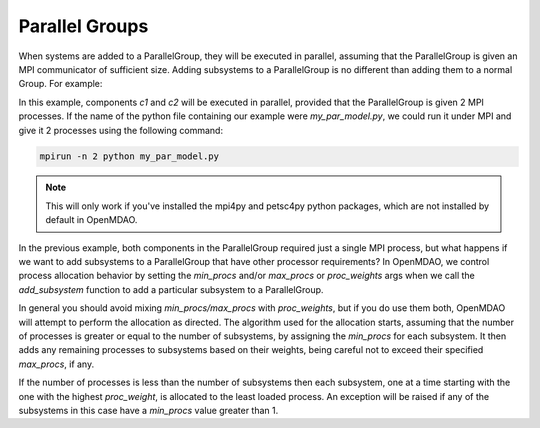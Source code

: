 ***************
Parallel Groups
***************

When systems are added to a ParallelGroup, they will be executed in parallel, assuming that the ParallelGroup is
given an MPI communicator of sufficient size.  Adding subsystems to a ParallelGroup is no different than adding them
to a normal Group.  For example:


.. embed-test::
  openmdao.core.tests.test_parallel_groups.TestParallelGroups.test_fan_in_grouped_feature


In this example, components *c1* and *c2* will be executed in parallel, provided that the ParallelGroup is given 2
MPI processes.  If the name of the python file containing our example were `my_par_model.py`, we could run it under
MPI and give it 2 processes using the following command:


.. code-block:: console

  mpirun -n 2 python my_par_model.py


.. note::

  This will only work if you've installed the mpi4py and petsc4py python packages, which are not installed by default
  in OpenMDAO.


In the previous example, both components in the ParallelGroup required just a single MPI process, but
what happens if we want to add subsystems to a ParallelGroup that have other processor requirements?
In OpenMDAO, we control process allocation behavior by setting the *min_procs* and/or *max_procs* or
*proc_weights* args when we call the *add_subsystem* function to add a particular subsystem to
a ParallelGroup.


.. automethod:: openmdao.core.group.Group.add_subsystem
    :noindex:


In general you should avoid mixing *min_procs/max_procs* with *proc_weights*, but if you do use them
both, OpenMDAO will attempt to perform the allocation as directed.  The algorithm used for the allocation
starts, assuming that the number of processes is greater or equal to the number of subsystems,
by assigning the *min_procs* for each subsystem.  It then adds any remaining processes to subsystems
based on their weights, being careful not to exceed their specified *max_procs*, if any.

If the  number of processes is less than the number of subsystems then each subsystem, one at a
time starting with the one with the highest *proc_weight*, is allocated to the least
loaded process.  An exception will be raised if any of the subsystems in this case have a
*min_procs* value greater than 1.
